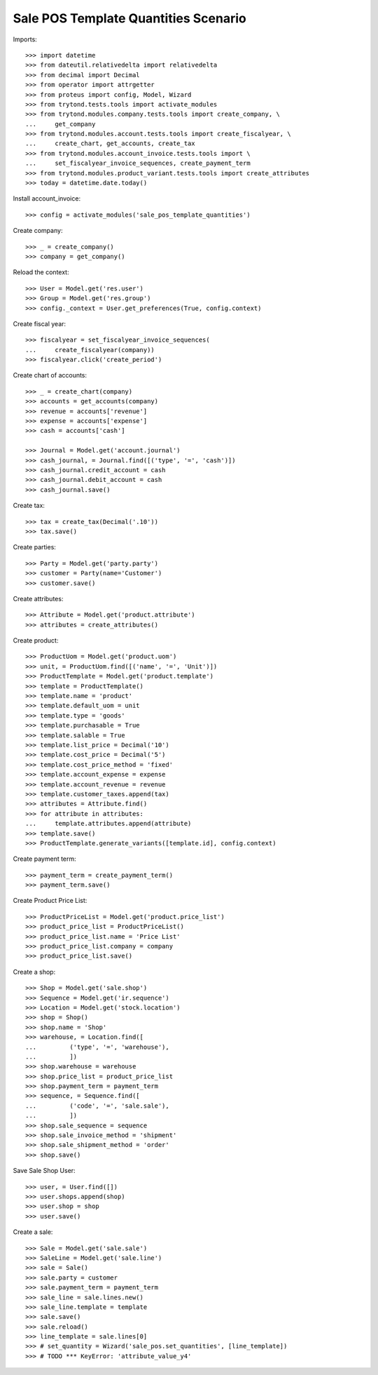 =====================================
Sale POS Template Quantities Scenario
=====================================

Imports::

    >>> import datetime
    >>> from dateutil.relativedelta import relativedelta
    >>> from decimal import Decimal
    >>> from operator import attrgetter
    >>> from proteus import config, Model, Wizard
    >>> from trytond.tests.tools import activate_modules
    >>> from trytond.modules.company.tests.tools import create_company, \
    ...     get_company
    >>> from trytond.modules.account.tests.tools import create_fiscalyear, \
    ...     create_chart, get_accounts, create_tax
    >>> from trytond.modules.account_invoice.tests.tools import \
    ...     set_fiscalyear_invoice_sequences, create_payment_term
    >>> from trytond.modules.product_variant.tests.tools import create_attributes
    >>> today = datetime.date.today()

Install account_invoice::

    >>> config = activate_modules('sale_pos_template_quantities')

Create company::

    >>> _ = create_company()
    >>> company = get_company()

Reload the context::

    >>> User = Model.get('res.user')
    >>> Group = Model.get('res.group')
    >>> config._context = User.get_preferences(True, config.context)

Create fiscal year::

    >>> fiscalyear = set_fiscalyear_invoice_sequences(
    ...     create_fiscalyear(company))
    >>> fiscalyear.click('create_period')

Create chart of accounts::

    >>> _ = create_chart(company)
    >>> accounts = get_accounts(company)
    >>> revenue = accounts['revenue']
    >>> expense = accounts['expense']
    >>> cash = accounts['cash']

    >>> Journal = Model.get('account.journal')
    >>> cash_journal, = Journal.find([('type', '=', 'cash')])
    >>> cash_journal.credit_account = cash
    >>> cash_journal.debit_account = cash
    >>> cash_journal.save()

Create tax::

    >>> tax = create_tax(Decimal('.10'))
    >>> tax.save()

Create parties::

    >>> Party = Model.get('party.party')
    >>> customer = Party(name='Customer')
    >>> customer.save()

Create attributes::

    >>> Attribute = Model.get('product.attribute')
    >>> attributes = create_attributes()

Create product::

    >>> ProductUom = Model.get('product.uom')
    >>> unit, = ProductUom.find([('name', '=', 'Unit')])
    >>> ProductTemplate = Model.get('product.template')
    >>> template = ProductTemplate()
    >>> template.name = 'product'
    >>> template.default_uom = unit
    >>> template.type = 'goods'
    >>> template.purchasable = True
    >>> template.salable = True
    >>> template.list_price = Decimal('10')
    >>> template.cost_price = Decimal('5')
    >>> template.cost_price_method = 'fixed'
    >>> template.account_expense = expense
    >>> template.account_revenue = revenue
    >>> template.customer_taxes.append(tax)
    >>> attributes = Attribute.find()
    >>> for attribute in attributes:
    ...     template.attributes.append(attribute)
    >>> template.save()
    >>> ProductTemplate.generate_variants([template.id], config.context)

Create payment term::

    >>> payment_term = create_payment_term()
    >>> payment_term.save()

Create Product Price List::

    >>> ProductPriceList = Model.get('product.price_list')
    >>> product_price_list = ProductPriceList()
    >>> product_price_list.name = 'Price List'
    >>> product_price_list.company = company
    >>> product_price_list.save()

Create a shop::

    >>> Shop = Model.get('sale.shop')
    >>> Sequence = Model.get('ir.sequence')
    >>> Location = Model.get('stock.location')
    >>> shop = Shop()
    >>> shop.name = 'Shop'
    >>> warehouse, = Location.find([
    ...         ('type', '=', 'warehouse'),
    ...         ])
    >>> shop.warehouse = warehouse
    >>> shop.price_list = product_price_list
    >>> shop.payment_term = payment_term
    >>> sequence, = Sequence.find([
    ...         ('code', '=', 'sale.sale'),
    ...         ])
    >>> shop.sale_sequence = sequence
    >>> shop.sale_invoice_method = 'shipment'
    >>> shop.sale_shipment_method = 'order'
    >>> shop.save()

Save Sale Shop User::

    >>> user, = User.find([])
    >>> user.shops.append(shop)
    >>> user.shop = shop
    >>> user.save()

Create a sale::

    >>> Sale = Model.get('sale.sale')
    >>> SaleLine = Model.get('sale.line')
    >>> sale = Sale()
    >>> sale.party = customer
    >>> sale.payment_term = payment_term
    >>> sale_line = sale.lines.new()
    >>> sale_line.template = template
    >>> sale.save()
    >>> sale.reload()
    >>> line_template = sale.lines[0]
    >>> # set_quantity = Wizard('sale_pos.set_quantities', [line_template])
    >>> # TODO *** KeyError: 'attribute_value_y4'

